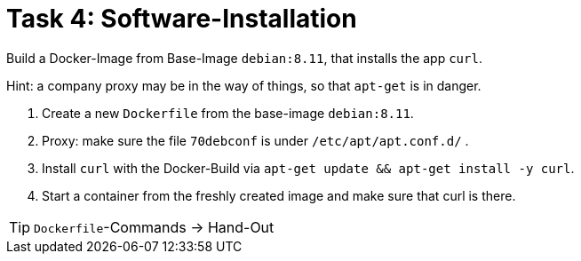 = Task 4: Software-Installation
:tip-caption: Tip

Build a Docker-Image from Base-Image `debian:8.11`, that installs the app `curl`.

Hint: a company proxy may be in the way of things, so that `apt-get` is in danger.

. Create a new `Dockerfile` from the base-image `debian:8.11`.

. Proxy: make sure the file `70debconf` is under `/etc/apt/apt.conf.d/` .

. Install `curl` with the Docker-Build via `apt-get update && apt-get install -y curl`.

. Start a container from the freshly created image and make sure that curl is there.

TIP: ``Dockerfile``-Commands -> Hand-Out

